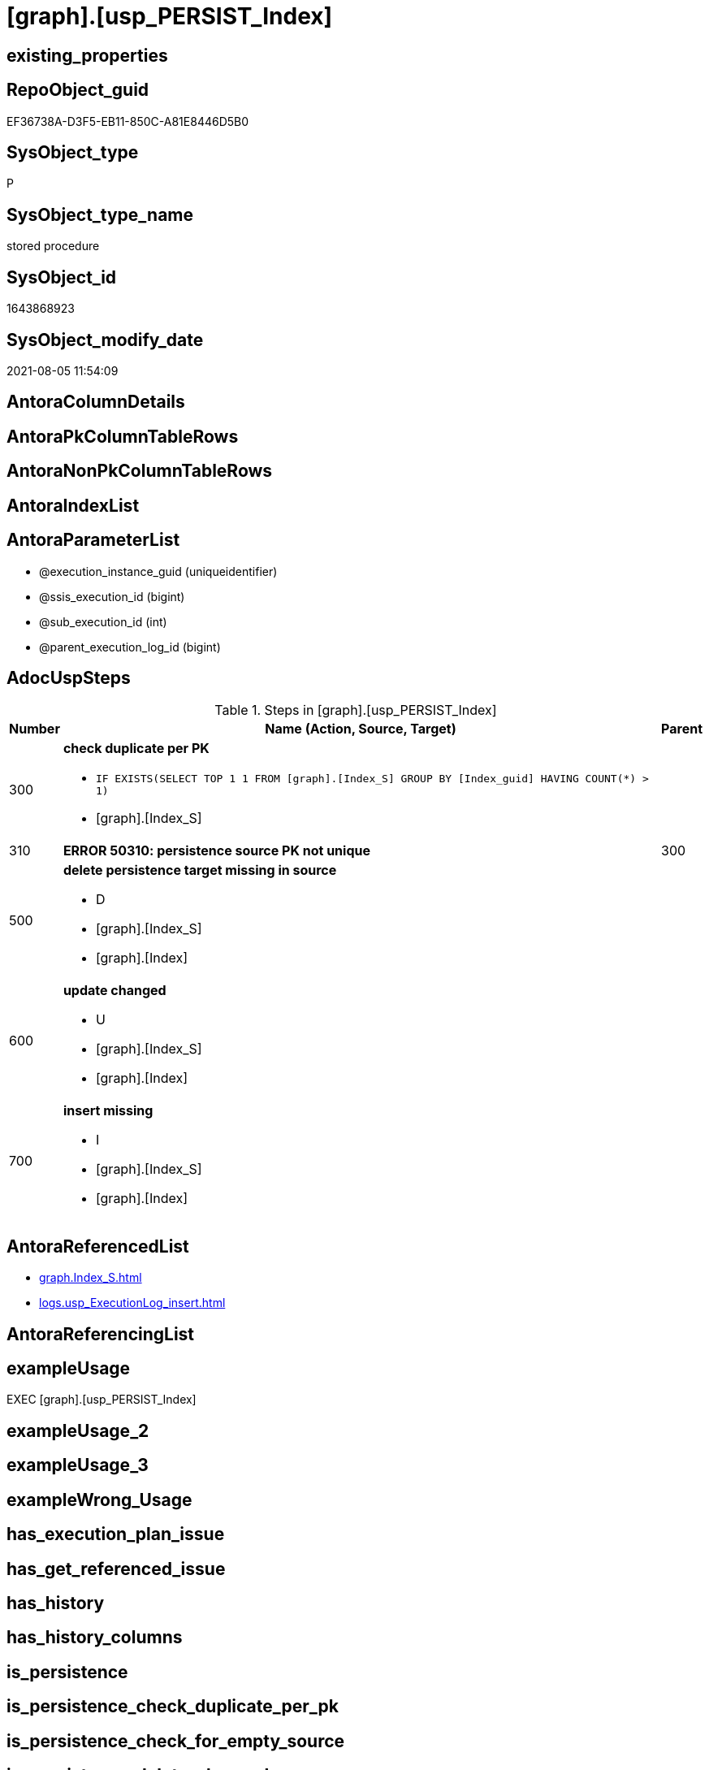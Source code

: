 = [graph].[usp_PERSIST_Index]

== existing_properties

// tag::existing_properties[]
:ExistsProperty--adocuspsteps:
:ExistsProperty--antorareferencedlist:
:ExistsProperty--exampleusage:
:ExistsProperty--sql_modules_definition:
:ExistsProperty--AntoraParameterList:
// end::existing_properties[]

== RepoObject_guid

// tag::RepoObject_guid[]
EF36738A-D3F5-EB11-850C-A81E8446D5B0
// end::RepoObject_guid[]

== SysObject_type

// tag::SysObject_type[]
P 
// end::SysObject_type[]

== SysObject_type_name

// tag::SysObject_type_name[]
stored procedure
// end::SysObject_type_name[]

== SysObject_id

// tag::SysObject_id[]
1643868923
// end::SysObject_id[]

== SysObject_modify_date

// tag::SysObject_modify_date[]
2021-08-05 11:54:09
// end::SysObject_modify_date[]

== AntoraColumnDetails

// tag::AntoraColumnDetails[]

// end::AntoraColumnDetails[]

== AntoraPkColumnTableRows

// tag::AntoraPkColumnTableRows[]

// end::AntoraPkColumnTableRows[]

== AntoraNonPkColumnTableRows

// tag::AntoraNonPkColumnTableRows[]

// end::AntoraNonPkColumnTableRows[]

== AntoraIndexList

// tag::AntoraIndexList[]

// end::AntoraIndexList[]

== AntoraParameterList

// tag::AntoraParameterList[]
* @execution_instance_guid (uniqueidentifier)
* @ssis_execution_id (bigint)
* @sub_execution_id (int)
* @parent_execution_log_id (bigint)
// end::AntoraParameterList[]

== AdocUspSteps

// tag::adocuspsteps[]
.Steps in [graph].[usp_PERSIST_Index]
[cols="d,15a,d"]
|===
|Number|Name (Action, Source, Target)|Parent

|300
|
*check duplicate per PK*

* `IF EXISTS(SELECT TOP 1 1 FROM [graph].[Index_S] GROUP BY  [Index_guid] HAVING COUNT(*) > 1)`
* [graph].[Index_S]

|

|310
|
*ERROR 50310: persistence source PK not unique*


|300

|500
|
*delete persistence target missing in source*

* D
* [graph].[Index_S]
* [graph].[Index]

|

|600
|
*update changed*

* U
* [graph].[Index_S]
* [graph].[Index]

|

|700
|
*insert missing*

* I
* [graph].[Index_S]
* [graph].[Index]

|
|===

// end::adocuspsteps[]


== AntoraReferencedList

// tag::antorareferencedlist[]
* xref:graph.Index_S.adoc[]
* xref:logs.usp_ExecutionLog_insert.adoc[]
// end::antorareferencedlist[]


== AntoraReferencingList

// tag::antorareferencinglist[]

// end::antorareferencinglist[]


== exampleUsage

// tag::exampleusage[]
EXEC [graph].[usp_PERSIST_Index]
// end::exampleusage[]


== exampleUsage_2

// tag::exampleusage_2[]

// end::exampleusage_2[]


== exampleUsage_3

// tag::exampleusage_3[]

// end::exampleusage_3[]


== exampleWrong_Usage

// tag::examplewrong_usage[]

// end::examplewrong_usage[]


== has_execution_plan_issue

// tag::has_execution_plan_issue[]

// end::has_execution_plan_issue[]


== has_get_referenced_issue

// tag::has_get_referenced_issue[]

// end::has_get_referenced_issue[]


== has_history

// tag::has_history[]

// end::has_history[]


== has_history_columns

// tag::has_history_columns[]

// end::has_history_columns[]


== is_persistence

// tag::is_persistence[]

// end::is_persistence[]


== is_persistence_check_duplicate_per_pk

// tag::is_persistence_check_duplicate_per_pk[]

// end::is_persistence_check_duplicate_per_pk[]


== is_persistence_check_for_empty_source

// tag::is_persistence_check_for_empty_source[]

// end::is_persistence_check_for_empty_source[]


== is_persistence_delete_changed

// tag::is_persistence_delete_changed[]

// end::is_persistence_delete_changed[]


== is_persistence_delete_missing

// tag::is_persistence_delete_missing[]

// end::is_persistence_delete_missing[]


== is_persistence_insert

// tag::is_persistence_insert[]

// end::is_persistence_insert[]


== is_persistence_truncate

// tag::is_persistence_truncate[]

// end::is_persistence_truncate[]


== is_persistence_update_changed

// tag::is_persistence_update_changed[]

// end::is_persistence_update_changed[]


== is_repo_managed

// tag::is_repo_managed[]

// end::is_repo_managed[]


== microsoft_database_tools_support

// tag::microsoft_database_tools_support[]

// end::microsoft_database_tools_support[]


== MS_Description

// tag::ms_description[]

// end::ms_description[]


== persistence_source_RepoObject_fullname

// tag::persistence_source_repoobject_fullname[]

// end::persistence_source_repoobject_fullname[]


== persistence_source_RepoObject_fullname2

// tag::persistence_source_repoobject_fullname2[]

// end::persistence_source_repoobject_fullname2[]


== persistence_source_RepoObject_guid

// tag::persistence_source_repoobject_guid[]

// end::persistence_source_repoobject_guid[]


== persistence_source_RepoObject_xref

// tag::persistence_source_repoobject_xref[]

// end::persistence_source_repoobject_xref[]


== pk_index_guid

// tag::pk_index_guid[]

// end::pk_index_guid[]


== pk_IndexPatternColumnDatatype

// tag::pk_indexpatterncolumndatatype[]

// end::pk_indexpatterncolumndatatype[]


== pk_IndexPatternColumnName

// tag::pk_indexpatterncolumnname[]

// end::pk_indexpatterncolumnname[]


== pk_IndexSemanticGroup

// tag::pk_indexsemanticgroup[]

// end::pk_indexsemanticgroup[]


== ReferencedObjectList

// tag::referencedobjectlist[]

// end::referencedobjectlist[]


== usp_persistence_RepoObject_guid

// tag::usp_persistence_repoobject_guid[]

// end::usp_persistence_repoobject_guid[]


== UspExamples

// tag::uspexamples[]

// end::uspexamples[]


== UspParameters

// tag::uspparameters[]

// end::uspparameters[]


== sql_modules_definition

// tag::sql_modules_definition[]
[source,sql]
----
CREATE   PROCEDURE [graph].[usp_PERSIST_Index]
----keep the code between logging parameters and "START" unchanged!
---- parameters, used for logging; you don't need to care about them, but you can use them, wenn calling from SSIS or in your workflow to log the context of the procedure call
  @execution_instance_guid UNIQUEIDENTIFIER = NULL --SSIS system variable ExecutionInstanceGUID could be used, any other unique guid is also fine. If NULL, then NEWID() is used to create one
, @ssis_execution_id BIGINT = NULL --only SSIS system variable ServerExecutionID should be used, or any other consistent number system, do not mix different number systems
, @sub_execution_id INT = NULL --in case you log some sub_executions, for example in SSIS loops or sub packages
, @parent_execution_log_id BIGINT = NULL --in case a sup procedure is called, the @current_execution_log_id of the parent procedure should be propagated here. It allowes call stack analyzing
AS
BEGIN
DECLARE
 --
   @current_execution_log_id BIGINT --this variable should be filled only once per procedure call, it contains the first logging call for the step 'start'.
 , @current_execution_guid UNIQUEIDENTIFIER = NEWID() --a unique guid for any procedure call. It should be propagated to sub procedures using "@parent_execution_log_id = @current_execution_log_id"
 , @source_object NVARCHAR(261) = NULL --use it like '[schema].[object]', this allows data flow vizualizatiuon (include square brackets)
 , @target_object NVARCHAR(261) = NULL --use it like '[schema].[object]', this allows data flow vizualizatiuon (include square brackets)
 , @proc_id INT = @@procid
 , @proc_schema_name NVARCHAR(128) = OBJECT_SCHEMA_NAME(@@procid) --schema ande name of the current procedure should be automatically logged
 , @proc_name NVARCHAR(128) = OBJECT_NAME(@@procid)               --schema ande name of the current procedure should be automatically logged
 , @event_info NVARCHAR(MAX)
 , @step_id INT = 0
 , @step_name NVARCHAR(1000) = NULL
 , @rows INT

--[event_info] get's only the information about the "outer" calling process
--wenn the procedure calls sub procedures, the [event_info] will not change
SET @event_info = (
  SELECT TOP 1 [event_info]
  FROM sys.dm_exec_input_buffer(@@spid, CURRENT_REQUEST_ID())
  ORDER BY [event_info]
  )

IF @execution_instance_guid IS NULL
 SET @execution_instance_guid = NEWID();
--
--SET @rows = @@ROWCOUNT;
SET @step_id = @step_id + 1
SET @step_name = 'start'
SET @source_object = NULL
SET @target_object = NULL

EXEC logs.usp_ExecutionLog_insert
 --these parameters should be the same for all logging execution
   @execution_instance_guid = @execution_instance_guid
 , @ssis_execution_id = @ssis_execution_id
 , @sub_execution_id = @sub_execution_id
 , @parent_execution_log_id = @parent_execution_log_id
 , @current_execution_guid = @current_execution_guid
 , @proc_id = @proc_id
 , @proc_schema_name = @proc_schema_name
 , @proc_name = @proc_name
 , @event_info = @event_info
 --the following parameters are individual for each call
 , @step_id = @step_id --@step_id should be incremented before each call
 , @step_name = @step_name --assign individual step names for each call
 --only the "start" step should return the log id into @current_execution_log_id
 --all other calls should not overwrite @current_execution_log_id
 , @execution_log_id = @current_execution_log_id OUTPUT
----you can log the content of your own parameters, do this only in the start-step
----data type is sql_variant

--
PRINT '[graph].[usp_PERSIST_Index]'
--keep the code between logging parameters and "START" unchanged!
--
----START
--
----- start here with your own code
--
/*{"ReportUspStep":[{"Number":300,"Name":"check duplicate per PK","has_logging":0,"is_condition":1,"is_inactive":0,"is_SubProcedure":0,"log_source_object":"[graph].[Index_S]"}]}*/
IF EXISTS(SELECT TOP 1 1 FROM [graph].[Index_S] GROUP BY  [Index_guid] HAVING COUNT(*) > 1)

/*{"ReportUspStep":[{"Number":310,"Parent_Number":300,"Name":"ERROR 50310: persistence source PK not unique","has_logging":0,"is_condition":0,"is_inactive":0,"is_SubProcedure":0}]}*/
BEGIN
PRINT CONCAT('usp_id;Number;Parent_Number: ',22,';',310,';',300);

 THROW 50310
  , 'persistence source PK not unique: [graph].[Index_S];  [Index_guid]'
  , 1;

END;

/*{"ReportUspStep":[{"Number":500,"Name":"delete persistence target missing in source","has_logging":1,"is_condition":0,"is_inactive":0,"is_SubProcedure":0,"log_source_object":"[graph].[Index_S]","log_target_object":"[graph].[Index]","log_flag_InsertUpdateDelete":"D"}]}*/
PRINT CONCAT('usp_id;Number;Parent_Number: ',22,';',500,';',NULL);

DELETE T
FROM [graph].[Index] AS T
WHERE
NOT EXISTS
(SELECT 1 FROM [graph].[Index_S] AS S
WHERE
T.[Index_guid] = S.[Index_guid]
)
 

-- Logging START --
SET @rows = @@ROWCOUNT
SET @step_id = @step_id + 1
SET @step_name = 'delete persistence target missing in source'
SET @source_object = '[graph].[Index_S]'
SET @target_object = '[graph].[Index]'

EXEC logs.usp_ExecutionLog_insert 
 @execution_instance_guid = @execution_instance_guid
 , @ssis_execution_id = @ssis_execution_id
 , @sub_execution_id = @sub_execution_id
 , @parent_execution_log_id = @parent_execution_log_id
 , @current_execution_guid = @current_execution_guid
 , @proc_id = @proc_id
 , @proc_schema_name = @proc_schema_name
 , @proc_name = @proc_name
 , @event_info = @event_info
 , @step_id = @step_id
 , @step_name = @step_name
 , @source_object = @source_object
 , @target_object = @target_object
 , @deleted = @rows
-- Logging END --

/*{"ReportUspStep":[{"Number":600,"Name":"update changed","has_logging":1,"is_condition":0,"is_inactive":0,"is_SubProcedure":0,"log_source_object":"[graph].[Index_S]","log_target_object":"[graph].[Index]","log_flag_InsertUpdateDelete":"U"}]}*/
PRINT CONCAT('usp_id;Number;Parent_Number: ',22,';',600,';',NULL);

UPDATE T
SET
  T.[Index_guid] = S.[Index_guid]
, T.[Index_name] = S.[Index_name]
, T.[index_type] = S.[index_type]
, T.[IndexPatternColumnDatatype] = S.[IndexPatternColumnDatatype]
, T.[IndexPatternColumnName] = S.[IndexPatternColumnName]
, T.[IndexSemanticGroup] = S.[IndexSemanticGroup]
, T.[is_index_disabled] = S.[is_index_disabled]
, T.[is_index_primary_key] = S.[is_index_primary_key]
, T.[is_index_real] = S.[is_index_real]
, T.[is_index_unique] = S.[is_index_unique]
, T.[RepoObject_fullname] = S.[RepoObject_fullname]
, T.[RepoObject_fullname2] = S.[RepoObject_fullname2]
, T.[RepoObject_guid] = S.[RepoObject_guid]

FROM [graph].[Index] AS T
INNER JOIN [graph].[Index_S] AS S
ON
T.[Index_guid] = S.[Index_guid]

WHERE
   T.[Index_guid] <> S.[Index_guid]
OR T.[Index_name] <> S.[Index_name] OR (S.[Index_name] IS NULL AND NOT T.[Index_name] IS NULL) OR (NOT S.[Index_name] IS NULL AND T.[Index_name] IS NULL)
OR T.[index_type] <> S.[index_type]
OR T.[IndexPatternColumnDatatype] <> S.[IndexPatternColumnDatatype] OR (S.[IndexPatternColumnDatatype] IS NULL AND NOT T.[IndexPatternColumnDatatype] IS NULL) OR (NOT S.[IndexPatternColumnDatatype] IS NULL AND T.[IndexPatternColumnDatatype] IS NULL)
OR T.[IndexPatternColumnName] <> S.[IndexPatternColumnName] OR (S.[IndexPatternColumnName] IS NULL AND NOT T.[IndexPatternColumnName] IS NULL) OR (NOT S.[IndexPatternColumnName] IS NULL AND T.[IndexPatternColumnName] IS NULL)
OR T.[IndexSemanticGroup] <> S.[IndexSemanticGroup] OR (S.[IndexSemanticGroup] IS NULL AND NOT T.[IndexSemanticGroup] IS NULL) OR (NOT S.[IndexSemanticGroup] IS NULL AND T.[IndexSemanticGroup] IS NULL)
OR T.[is_index_disabled] <> S.[is_index_disabled] OR (S.[is_index_disabled] IS NULL AND NOT T.[is_index_disabled] IS NULL) OR (NOT S.[is_index_disabled] IS NULL AND T.[is_index_disabled] IS NULL)
OR T.[is_index_primary_key] <> S.[is_index_primary_key] OR (S.[is_index_primary_key] IS NULL AND NOT T.[is_index_primary_key] IS NULL) OR (NOT S.[is_index_primary_key] IS NULL AND T.[is_index_primary_key] IS NULL)
OR T.[is_index_real] <> S.[is_index_real] OR (S.[is_index_real] IS NULL AND NOT T.[is_index_real] IS NULL) OR (NOT S.[is_index_real] IS NULL AND T.[is_index_real] IS NULL)
OR T.[is_index_unique] <> S.[is_index_unique] OR (S.[is_index_unique] IS NULL AND NOT T.[is_index_unique] IS NULL) OR (NOT S.[is_index_unique] IS NULL AND T.[is_index_unique] IS NULL)
OR T.[RepoObject_fullname] <> S.[RepoObject_fullname]
OR T.[RepoObject_fullname2] <> S.[RepoObject_fullname2]
OR T.[RepoObject_guid] <> S.[RepoObject_guid] OR (S.[RepoObject_guid] IS NULL AND NOT T.[RepoObject_guid] IS NULL) OR (NOT S.[RepoObject_guid] IS NULL AND T.[RepoObject_guid] IS NULL)


-- Logging START --
SET @rows = @@ROWCOUNT
SET @step_id = @step_id + 1
SET @step_name = 'update changed'
SET @source_object = '[graph].[Index_S]'
SET @target_object = '[graph].[Index]'

EXEC logs.usp_ExecutionLog_insert 
 @execution_instance_guid = @execution_instance_guid
 , @ssis_execution_id = @ssis_execution_id
 , @sub_execution_id = @sub_execution_id
 , @parent_execution_log_id = @parent_execution_log_id
 , @current_execution_guid = @current_execution_guid
 , @proc_id = @proc_id
 , @proc_schema_name = @proc_schema_name
 , @proc_name = @proc_name
 , @event_info = @event_info
 , @step_id = @step_id
 , @step_name = @step_name
 , @source_object = @source_object
 , @target_object = @target_object
 , @updated = @rows
-- Logging END --

/*{"ReportUspStep":[{"Number":700,"Name":"insert missing","has_logging":1,"is_condition":0,"is_inactive":0,"is_SubProcedure":0,"log_source_object":"[graph].[Index_S]","log_target_object":"[graph].[Index]","log_flag_InsertUpdateDelete":"I"}]}*/
PRINT CONCAT('usp_id;Number;Parent_Number: ',22,';',700,';',NULL);

INSERT INTO 
 [graph].[Index]
 (
  [Index_guid]
, [Index_name]
, [index_type]
, [IndexPatternColumnDatatype]
, [IndexPatternColumnName]
, [IndexSemanticGroup]
, [is_index_disabled]
, [is_index_primary_key]
, [is_index_real]
, [is_index_unique]
, [RepoObject_fullname]
, [RepoObject_fullname2]
, [RepoObject_guid]
)
SELECT
  [Index_guid]
, [Index_name]
, [index_type]
, [IndexPatternColumnDatatype]
, [IndexPatternColumnName]
, [IndexSemanticGroup]
, [is_index_disabled]
, [is_index_primary_key]
, [is_index_real]
, [is_index_unique]
, [RepoObject_fullname]
, [RepoObject_fullname2]
, [RepoObject_guid]

FROM [graph].[Index_S] AS S
WHERE
NOT EXISTS
(SELECT 1
FROM [graph].[Index] AS T
WHERE
T.[Index_guid] = S.[Index_guid]
)

-- Logging START --
SET @rows = @@ROWCOUNT
SET @step_id = @step_id + 1
SET @step_name = 'insert missing'
SET @source_object = '[graph].[Index_S]'
SET @target_object = '[graph].[Index]'

EXEC logs.usp_ExecutionLog_insert 
 @execution_instance_guid = @execution_instance_guid
 , @ssis_execution_id = @ssis_execution_id
 , @sub_execution_id = @sub_execution_id
 , @parent_execution_log_id = @parent_execution_log_id
 , @current_execution_guid = @current_execution_guid
 , @proc_id = @proc_id
 , @proc_schema_name = @proc_schema_name
 , @proc_name = @proc_name
 , @event_info = @event_info
 , @step_id = @step_id
 , @step_name = @step_name
 , @source_object = @source_object
 , @target_object = @target_object
 , @inserted = @rows
-- Logging END --

--
--finish your own code here
--keep the code between "END" and the end of the procedure unchanged!
--
--END
--
--SET @rows = @@ROWCOUNT
SET @step_id = @step_id + 1
SET @step_name = 'end'
SET @source_object = NULL
SET @target_object = NULL

EXEC logs.usp_ExecutionLog_insert
   @execution_instance_guid = @execution_instance_guid
 , @ssis_execution_id = @ssis_execution_id
 , @sub_execution_id = @sub_execution_id
 , @parent_execution_log_id = @parent_execution_log_id
 , @current_execution_guid = @current_execution_guid
 , @proc_id = @proc_id
 , @proc_schema_name = @proc_schema_name
 , @proc_name = @proc_name
 , @event_info = @event_info
 , @step_id = @step_id
 , @step_name = @step_name
 , @source_object = @source_object
 , @target_object = @target_object

END


----
// end::sql_modules_definition[]


